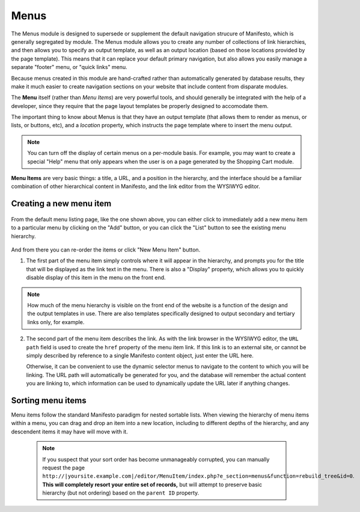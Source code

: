 **************
Menus
**************
The Menus module is designed to supersede or supplement the default navigation strucure of Manifesto, which is generally segregated by module. The Menus module allows you to create any number of collections of link hierarchies, and then allows you to specify an output template, as well as an output location (based on those locations provided by the page template). This means that it can replace your default primary navigation, but also allows you easily manage a separate "footer" menu, or "quick links" menu.

Because menus created in this module are hand-crafted rather than automatically generated by database results, they make it much easier to create navigation sections on your website that include content from disparate modules.

The **Menu** itself (rather than *Menu Items*) are very powerful tools, and should generally be integrated with the help of a developer, since they require that the page layout templates be properly designed to accomodate them.

The important thing to know about Menus is that they have an output template (that allows them to render as menus, or lists, or buttons, etc), and a *location* property, which instructs the page template where to insert the menu output.

.. note::

   You can turn off the display of certain menus on a per-module basis. For example, you may want to create a special "Help" menu that only appears when the user is on a page generated by the Shopping Cart module.

**Menu Items** are very basic things: a title, a URL, and a position in the hierarchy, and the interface should be a familiar combination of other hierarchical content in Manifesto, and the link editor from the WYSIWYG editor.

Creating a new menu item
========================

.. figure:: images/menus-listing.*

From the default menu listing page, like the one shown above, you can either click to immediately add a new menu item to a particular menu by clicking on the "Add" button, or you can click the "List" button to see the existing menu hierarchy.

.. figure:: images/menus-menu-listing.*

And from there you can re-order the items or click "New Menu Item" button.

1. The first part of the menu item simply controls where it will appear in the hierarchy, and prompts you for the title that will be displayed as the link text in the menu. There is also a "Display" property, which allows you to quickly disable display of this item in the menu on the front end.

.. figure:: images/menus-menu-item-edit-1.*

.. note::

   How much of the menu hierarchy is visible on the front end of the website is a function of the design and the output templates in use. There are also templates specifically designed to output secondary and tertiary links only, for example.

2. The second part of the menu item describes the link. As with the link browser in the WYSIWYG editor, the ``URL path`` field is used to create the ``href`` property of the menu item link. If this link is to an external site, or cannot be simply described by reference to a single Manifesto content object, just enter the URL here.

   Otherwise, it can be convenient to use the dynamic selector menus to navigate to the content to which you will be linking. The URL path will automatically be generated for you, and the database will remember the actual content you are linking to, which information can be used to dynamically update the URL later if anything changes.

.. figure:: images/menus-menu-item-edit-2.*

Sorting menu items
==================

Menu items follow the standard Manifesto paradigm for nested sortable lists. When viewing the hierarchy of menu items within a menu, you can drag and drop an item into a new location, including to different depths of the hierarchy, and any descendent items it may have will move with it.

 .. note::

  If you suspect that your sort order has become unmanageably corrupted, you can manually request the page ``http://|yoursite.example.com|/editor/MenuItem/index.php?e_section=menus&function=rebuild_tree&id=0``. **This will completely resort your entire set of records,** but will attempt to preserve basic hierarchy (but not ordering) based on the ``parent ID`` property.


